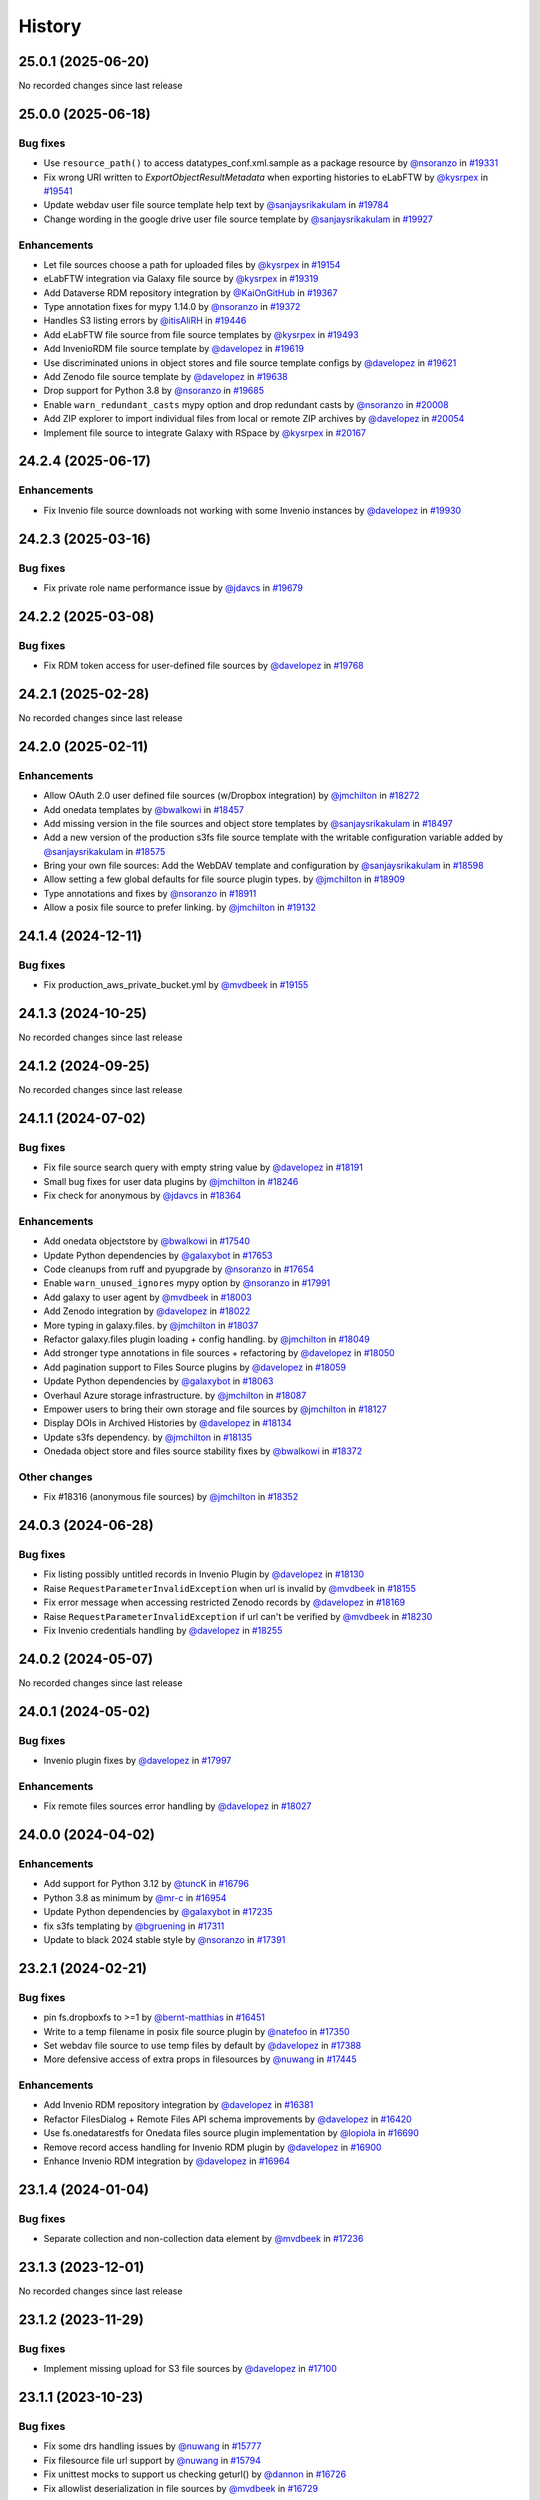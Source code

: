 History
-------

.. to_doc

-------------------
25.0.1 (2025-06-20)
-------------------

No recorded changes since last release

-------------------
25.0.0 (2025-06-18)
-------------------


=========
Bug fixes
=========

* Use ``resource_path()`` to access datatypes_conf.xml.sample as a package resource by `@nsoranzo <https://github.com/nsoranzo>`_ in `#19331 <https://github.com/galaxyproject/galaxy/pull/19331>`_
* Fix wrong URI written to `ExportObjectResultMetadata` when exporting histories to eLabFTW by `@kysrpex <https://github.com/kysrpex>`_ in `#19541 <https://github.com/galaxyproject/galaxy/pull/19541>`_
* Update webdav user file source template help text by `@sanjaysrikakulam <https://github.com/sanjaysrikakulam>`_ in `#19784 <https://github.com/galaxyproject/galaxy/pull/19784>`_
* Change wording in the google drive user file source template by `@sanjaysrikakulam <https://github.com/sanjaysrikakulam>`_ in `#19927 <https://github.com/galaxyproject/galaxy/pull/19927>`_

============
Enhancements
============

* Let file sources choose a path for uploaded files by `@kysrpex <https://github.com/kysrpex>`_ in `#19154 <https://github.com/galaxyproject/galaxy/pull/19154>`_
* eLabFTW integration via Galaxy file source by `@kysrpex <https://github.com/kysrpex>`_ in `#19319 <https://github.com/galaxyproject/galaxy/pull/19319>`_
* Add Dataverse RDM repository integration by `@KaiOnGitHub <https://github.com/KaiOnGitHub>`_ in `#19367 <https://github.com/galaxyproject/galaxy/pull/19367>`_
* Type annotation fixes for mypy 1.14.0 by `@nsoranzo <https://github.com/nsoranzo>`_ in `#19372 <https://github.com/galaxyproject/galaxy/pull/19372>`_
* Handles S3 listing errors by `@itisAliRH <https://github.com/itisAliRH>`_ in `#19446 <https://github.com/galaxyproject/galaxy/pull/19446>`_
* Add eLabFTW file source from file source templates by `@kysrpex <https://github.com/kysrpex>`_ in `#19493 <https://github.com/galaxyproject/galaxy/pull/19493>`_
* Add InvenioRDM file source template by `@davelopez <https://github.com/davelopez>`_ in `#19619 <https://github.com/galaxyproject/galaxy/pull/19619>`_
* Use discriminated unions in object stores and file source template configs by `@davelopez <https://github.com/davelopez>`_ in `#19621 <https://github.com/galaxyproject/galaxy/pull/19621>`_
* Add Zenodo file source template by `@davelopez <https://github.com/davelopez>`_ in `#19638 <https://github.com/galaxyproject/galaxy/pull/19638>`_
* Drop support for Python 3.8 by `@nsoranzo <https://github.com/nsoranzo>`_ in `#19685 <https://github.com/galaxyproject/galaxy/pull/19685>`_
* Enable ``warn_redundant_casts`` mypy option and drop redundant casts by `@nsoranzo <https://github.com/nsoranzo>`_ in `#20008 <https://github.com/galaxyproject/galaxy/pull/20008>`_
* Add ZIP explorer to import individual files from local or remote ZIP archives by `@davelopez <https://github.com/davelopez>`_ in `#20054 <https://github.com/galaxyproject/galaxy/pull/20054>`_
* Implement file source to integrate Galaxy with RSpace by `@kysrpex <https://github.com/kysrpex>`_ in `#20167 <https://github.com/galaxyproject/galaxy/pull/20167>`_

-------------------
24.2.4 (2025-06-17)
-------------------


============
Enhancements
============

* Fix Invenio file source downloads not working with some Invenio instances by `@davelopez <https://github.com/davelopez>`_ in `#19930 <https://github.com/galaxyproject/galaxy/pull/19930>`_

-------------------
24.2.3 (2025-03-16)
-------------------


=========
Bug fixes
=========

* Fix private role name performance issue by `@jdavcs <https://github.com/jdavcs>`_ in `#19679 <https://github.com/galaxyproject/galaxy/pull/19679>`_

-------------------
24.2.2 (2025-03-08)
-------------------


=========
Bug fixes
=========

* Fix RDM token access for user-defined file sources by `@davelopez <https://github.com/davelopez>`_ in `#19768 <https://github.com/galaxyproject/galaxy/pull/19768>`_

-------------------
24.2.1 (2025-02-28)
-------------------

No recorded changes since last release

-------------------
24.2.0 (2025-02-11)
-------------------


============
Enhancements
============

* Allow OAuth 2.0 user defined file sources (w/Dropbox integration) by `@jmchilton <https://github.com/jmchilton>`_ in `#18272 <https://github.com/galaxyproject/galaxy/pull/18272>`_
* Add onedata templates by `@bwalkowi <https://github.com/bwalkowi>`_ in `#18457 <https://github.com/galaxyproject/galaxy/pull/18457>`_
* Add missing version in the file sources and object store templates by `@sanjaysrikakulam <https://github.com/sanjaysrikakulam>`_ in `#18497 <https://github.com/galaxyproject/galaxy/pull/18497>`_
* Add a new version of the production s3fs file source template with the writable configuration variable added by `@sanjaysrikakulam <https://github.com/sanjaysrikakulam>`_ in `#18575 <https://github.com/galaxyproject/galaxy/pull/18575>`_
* Bring your own file sources: Add the WebDAV template and configuration by `@sanjaysrikakulam <https://github.com/sanjaysrikakulam>`_ in `#18598 <https://github.com/galaxyproject/galaxy/pull/18598>`_
* Allow setting a few global defaults for file source plugin types. by `@jmchilton <https://github.com/jmchilton>`_ in `#18909 <https://github.com/galaxyproject/galaxy/pull/18909>`_
* Type annotations and fixes by `@nsoranzo <https://github.com/nsoranzo>`_ in `#18911 <https://github.com/galaxyproject/galaxy/pull/18911>`_
* Allow a posix file source to prefer linking. by `@jmchilton <https://github.com/jmchilton>`_ in `#19132 <https://github.com/galaxyproject/galaxy/pull/19132>`_

-------------------
24.1.4 (2024-12-11)
-------------------


=========
Bug fixes
=========

* Fix production_aws_private_bucket.yml by `@mvdbeek <https://github.com/mvdbeek>`_ in `#19155 <https://github.com/galaxyproject/galaxy/pull/19155>`_

-------------------
24.1.3 (2024-10-25)
-------------------

No recorded changes since last release

-------------------
24.1.2 (2024-09-25)
-------------------

No recorded changes since last release

-------------------
24.1.1 (2024-07-02)
-------------------


=========
Bug fixes
=========

* Fix file source search query with empty string value by `@davelopez <https://github.com/davelopez>`_ in `#18191 <https://github.com/galaxyproject/galaxy/pull/18191>`_
* Small bug fixes for user data plugins by `@jmchilton <https://github.com/jmchilton>`_ in `#18246 <https://github.com/galaxyproject/galaxy/pull/18246>`_
* Fix check for anonymous by `@jdavcs <https://github.com/jdavcs>`_ in `#18364 <https://github.com/galaxyproject/galaxy/pull/18364>`_

============
Enhancements
============

* Add onedata objectstore by `@bwalkowi <https://github.com/bwalkowi>`_ in `#17540 <https://github.com/galaxyproject/galaxy/pull/17540>`_
* Update Python dependencies by `@galaxybot <https://github.com/galaxybot>`_ in `#17653 <https://github.com/galaxyproject/galaxy/pull/17653>`_
* Code cleanups from ruff and pyupgrade by `@nsoranzo <https://github.com/nsoranzo>`_ in `#17654 <https://github.com/galaxyproject/galaxy/pull/17654>`_
* Enable ``warn_unused_ignores`` mypy option by `@nsoranzo <https://github.com/nsoranzo>`_ in `#17991 <https://github.com/galaxyproject/galaxy/pull/17991>`_
* Add galaxy to user agent by `@mvdbeek <https://github.com/mvdbeek>`_ in `#18003 <https://github.com/galaxyproject/galaxy/pull/18003>`_
* Add Zenodo integration by `@davelopez <https://github.com/davelopez>`_ in `#18022 <https://github.com/galaxyproject/galaxy/pull/18022>`_
* More typing in galaxy.files. by `@jmchilton <https://github.com/jmchilton>`_ in `#18037 <https://github.com/galaxyproject/galaxy/pull/18037>`_
* Refactor galaxy.files plugin loading + config handling. by `@jmchilton <https://github.com/jmchilton>`_ in `#18049 <https://github.com/galaxyproject/galaxy/pull/18049>`_
* Add stronger type annotations in file sources + refactoring by `@davelopez <https://github.com/davelopez>`_ in `#18050 <https://github.com/galaxyproject/galaxy/pull/18050>`_
* Add pagination support to Files Source plugins by `@davelopez <https://github.com/davelopez>`_ in `#18059 <https://github.com/galaxyproject/galaxy/pull/18059>`_
* Update Python dependencies by `@galaxybot <https://github.com/galaxybot>`_ in `#18063 <https://github.com/galaxyproject/galaxy/pull/18063>`_
* Overhaul Azure storage infrastructure. by `@jmchilton <https://github.com/jmchilton>`_ in `#18087 <https://github.com/galaxyproject/galaxy/pull/18087>`_
* Empower users to bring their own storage and file sources by `@jmchilton <https://github.com/jmchilton>`_ in `#18127 <https://github.com/galaxyproject/galaxy/pull/18127>`_
* Display DOIs in Archived Histories by `@davelopez <https://github.com/davelopez>`_ in `#18134 <https://github.com/galaxyproject/galaxy/pull/18134>`_
* Update s3fs dependency. by `@jmchilton <https://github.com/jmchilton>`_ in `#18135 <https://github.com/galaxyproject/galaxy/pull/18135>`_
* Onedada object store and files source stability fixes by `@bwalkowi <https://github.com/bwalkowi>`_ in `#18372 <https://github.com/galaxyproject/galaxy/pull/18372>`_

=============
Other changes
=============

* Fix #18316 (anonymous file sources) by `@jmchilton <https://github.com/jmchilton>`_ in `#18352 <https://github.com/galaxyproject/galaxy/pull/18352>`_

-------------------
24.0.3 (2024-06-28)
-------------------


=========
Bug fixes
=========

* Fix listing possibly untitled records in Invenio Plugin by `@davelopez <https://github.com/davelopez>`_ in `#18130 <https://github.com/galaxyproject/galaxy/pull/18130>`_
* Raise ``RequestParameterInvalidException`` when url is invalid by `@mvdbeek <https://github.com/mvdbeek>`_ in `#18155 <https://github.com/galaxyproject/galaxy/pull/18155>`_
* Fix error message when accessing restricted Zenodo records by `@davelopez <https://github.com/davelopez>`_ in `#18169 <https://github.com/galaxyproject/galaxy/pull/18169>`_
* Raise ``RequestParameterInvalidException`` if url can't be verified by `@mvdbeek <https://github.com/mvdbeek>`_ in `#18230 <https://github.com/galaxyproject/galaxy/pull/18230>`_
* Fix Invenio credentials handling by `@davelopez <https://github.com/davelopez>`_ in `#18255 <https://github.com/galaxyproject/galaxy/pull/18255>`_

-------------------
24.0.2 (2024-05-07)
-------------------

No recorded changes since last release

-------------------
24.0.1 (2024-05-02)
-------------------


=========
Bug fixes
=========

* Invenio plugin fixes by `@davelopez <https://github.com/davelopez>`_ in `#17997 <https://github.com/galaxyproject/galaxy/pull/17997>`_

============
Enhancements
============

* Fix remote files sources error handling by `@davelopez <https://github.com/davelopez>`_ in `#18027 <https://github.com/galaxyproject/galaxy/pull/18027>`_

-------------------
24.0.0 (2024-04-02)
-------------------


============
Enhancements
============

* Add support for Python 3.12 by `@tuncK <https://github.com/tuncK>`_ in `#16796 <https://github.com/galaxyproject/galaxy/pull/16796>`_
* Python 3.8 as minimum by `@mr-c <https://github.com/mr-c>`_ in `#16954 <https://github.com/galaxyproject/galaxy/pull/16954>`_
* Update Python dependencies by `@galaxybot <https://github.com/galaxybot>`_ in `#17235 <https://github.com/galaxyproject/galaxy/pull/17235>`_
* fix s3fs templating by `@bgruening <https://github.com/bgruening>`_ in `#17311 <https://github.com/galaxyproject/galaxy/pull/17311>`_
* Update to black 2024 stable style by `@nsoranzo <https://github.com/nsoranzo>`_ in `#17391 <https://github.com/galaxyproject/galaxy/pull/17391>`_

-------------------
23.2.1 (2024-02-21)
-------------------


=========
Bug fixes
=========

* pin fs.dropboxfs to >=1 by `@bernt-matthias <https://github.com/bernt-matthias>`_ in `#16451 <https://github.com/galaxyproject/galaxy/pull/16451>`_
* Write to a temp filename in posix file source plugin by `@natefoo <https://github.com/natefoo>`_ in `#17350 <https://github.com/galaxyproject/galaxy/pull/17350>`_
* Set webdav file source to use temp files by default by `@davelopez <https://github.com/davelopez>`_ in `#17388 <https://github.com/galaxyproject/galaxy/pull/17388>`_
* More defensive access of extra props in filesources by `@nuwang <https://github.com/nuwang>`_ in `#17445 <https://github.com/galaxyproject/galaxy/pull/17445>`_

============
Enhancements
============

* Add Invenio RDM repository integration by `@davelopez <https://github.com/davelopez>`_ in `#16381 <https://github.com/galaxyproject/galaxy/pull/16381>`_
* Refactor FilesDialog + Remote Files API schema improvements by `@davelopez <https://github.com/davelopez>`_ in `#16420 <https://github.com/galaxyproject/galaxy/pull/16420>`_
* Use fs.onedatarestfs for Onedata files source plugin implementation by `@lopiola <https://github.com/lopiola>`_ in `#16690 <https://github.com/galaxyproject/galaxy/pull/16690>`_
* Remove record access handling for Invenio RDM plugin by `@davelopez <https://github.com/davelopez>`_ in `#16900 <https://github.com/galaxyproject/galaxy/pull/16900>`_
* Enhance Invenio RDM integration by `@davelopez <https://github.com/davelopez>`_ in `#16964 <https://github.com/galaxyproject/galaxy/pull/16964>`_

-------------------
23.1.4 (2024-01-04)
-------------------


=========
Bug fixes
=========

* Separate collection and non-collection data element by `@mvdbeek <https://github.com/mvdbeek>`_ in `#17236 <https://github.com/galaxyproject/galaxy/pull/17236>`_

-------------------
23.1.3 (2023-12-01)
-------------------

No recorded changes since last release

-------------------
23.1.2 (2023-11-29)
-------------------


=========
Bug fixes
=========

* Implement missing upload for S3 file sources by `@davelopez <https://github.com/davelopez>`_ in `#17100 <https://github.com/galaxyproject/galaxy/pull/17100>`_

-------------------
23.1.1 (2023-10-23)
-------------------


=========
Bug fixes
=========

* Fix some drs handling issues by `@nuwang <https://github.com/nuwang>`_ in `#15777 <https://github.com/galaxyproject/galaxy/pull/15777>`_
* Fix filesource file url support by `@nuwang <https://github.com/nuwang>`_ in `#15794 <https://github.com/galaxyproject/galaxy/pull/15794>`_
* Fix unittest mocks to support us checking geturl()  by `@dannon <https://github.com/dannon>`_ in `#16726 <https://github.com/galaxyproject/galaxy/pull/16726>`_
* Fix allowlist deserialization in file sources by `@mvdbeek <https://github.com/mvdbeek>`_ in `#16729 <https://github.com/galaxyproject/galaxy/pull/16729>`_

============
Enhancements
============

* Unify url handling with filesources by `@nuwang <https://github.com/nuwang>`_ in `#15497 <https://github.com/galaxyproject/galaxy/pull/15497>`_

-------------------
23.0.6 (2023-10-23)
-------------------

No recorded changes since last release

-------------------
23.0.5 (2023-07-29)
-------------------

No recorded changes since last release

-------------------
23.0.4 (2023-06-30)
-------------------

No recorded changes since last release

-------------------
23.0.3 (2023-06-26)
-------------------

No recorded changes since last release

-------------------
23.0.2 (2023-06-13)
-------------------


=========
Bug fixes
=========

* Fix dropbox import to support newer versions by `@nuwang <https://github.com/nuwang>`_ in `#16239 <https://github.com/galaxyproject/galaxy/pull/16239>`_

-------------------
23.0.1 (2023-06-08)
-------------------

No recorded changes since last release

-------------------
22.1.1 (2022-08-22)
-------------------

* Initial standalone release of this package.
